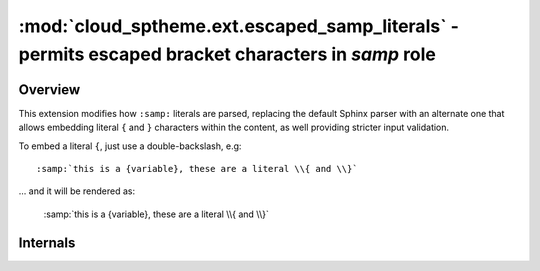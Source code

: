 ==================================================================================================
:mod:`cloud_sptheme.ext.escaped_samp_literals` - permits escaped bracket characters in *samp* role
==================================================================================================

.. module:: cloud_sptheme.ext.escaped_samp_literals
    :synopsis: support escaped bracket characters in SAMP role

Overview
========
This extension modifies how ``:samp:`` literals are parsed, replacing
the default Sphinx parser with an alternate one that allows embedding
literal ``{`` and ``}`` characters within the content, as well providing
stricter input validation.

To embed a literal ``{``, just use a double-backslash, e.g::

    :samp:`this is a {variable}, these are a literal \\{ and \\}`

... and it will be rendered as:

    :samp:`this is a {variable}, these are a literal \\{ and \\}`

Internals
=========
.. rst-class:: float-center

.. seealso::

    This feature has been submitted to Sphinx as
    `issue 789 <https://github.com/sphinx-doc/sphinx/issues/789>`_.
    If/when that issue is resolved, this extension will be deprecated and removed.
